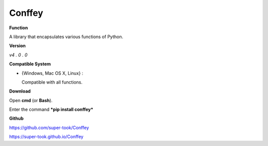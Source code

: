 =======
Conffey
=======

**Function**

A library that encapsulates various functions of Python.

**Version**

*v4 . 0 . 0*

**Compatible System**

- {Windows, Mac OS X, Linux} :    

  Compatible with all functions.

**Download**

Open **cmd** (or **Bash**). 

Enter the command ***pip install conffey***

**Github**

https://github.com/super-took/Conffey

https://super-took.github.io/Conffey